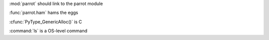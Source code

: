:mod:`parrot` should link to the parrot module

:func:`parrot.ham` hams the eggs

:cfunc:`PyType_GenericAlloc()` is C

:command:`ls` is a OS-level command